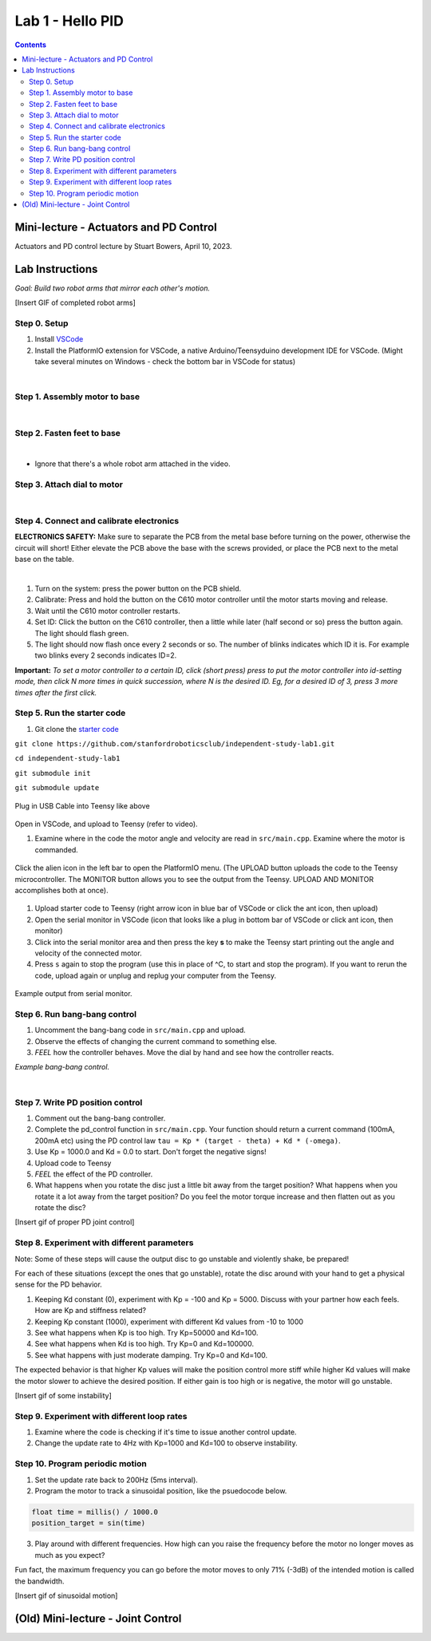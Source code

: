 Lab 1 - Hello PID
================================

.. contents:: :depth: 2

Mini-lecture - Actuators and PD Control
-----------------------------
Actuators and PD control lecture by Stuart Bowers, April 10, 2023.

.. raw:: html


    <div style="position: relative; padding-bottom: 56.25%; height: 0; overflow: hidden; max-width: 100%; height: auto;">
        <iframe src="https://zoom.us/rec/play/1c0cQPAeGysl2OjbuOgigHnmlHyTEdzntPMIwUq3tFQ0bxE1yJ781MQr1UrmIzBTN0PuVYDhlWObNmUg.e20PoeZU8edSzRHK?canPlayFromShare=true&from=share_recording_detail&continueMode=true&iet=_VWcdTH1meLrBAtT9fwL-yjSG6oPDJuW2UTWOcXA3vo.AG.kyJ9u1DE0K_CVca0wKXrhqiUB3As-hatD26picH4Y6MvaxcNNqM94Gy2knH60lSi2c6B6t3KZOg8irH_oajwz748w0232vC_iLsppO_RRIEKDE6Hm38olZezDpw.ZoMIVLiZzwHPKvBLzudkhQ.WFDGPTA2bzOwLNZb&componentName=rec-play&originRequestUrl=https%3A%2F%2Fzoom.us%2Frec%2Fshare%2FEN_-aXJm1VGmeriFlRF187jg1APqJJRDarMIvqMhzFfAt7JWZfeRXei3wxboVZ2Q.5yPTf8nYK2q5fcph%3Fiet%3D_VWcdTH1meLrBAtT9fwL-yjSG6oPDJuW2UTWOcXA3vo.AG.kyJ9u1DE0K_CVca0wKXrhqiUB3As-hatD26picH4Y6MvaxcNNqM94Gy2knH60lSi2c6B6t3KZOg8irH_oajwz748w0232vC_iLsppO_RRIEKDE6Hm38olZezDpw.ZoMIVLiZzwHPKvBLzudkhQ.WFDGPTA2bzOwLNZb" frameborder="0" allowfullscreen style="position: absolute; top: 0; left: 0; width: 100%; height: 100%;"></iframe>
    </div>


Lab Instructions
----------------------------------
*Goal: Build two robot arms that mirror each other's motion.*

[Insert GIF of completed robot arms]

Step 0. Setup
^^^^^^^^^^^^^^
#. Install `VSCode <https://code.visualstudio.com/Download>`_
#. Install the PlatformIO extension for VSCode, a native Arduino/Teensyduino development IDE for VSCode. (Might take several minutes on Windows - check the bottom bar in VSCode for status)

.. raw:: html

    <div style="position: relative; padding-bottom: 56.25%; height: 0; overflow: hidden; max-width: 100%; height: auto;">
        <iframe src="https://www.youtube.com/embed/LKH2Drp_evc" frameborder="0" allowfullscreen style="position: absolute; top: 0; left: 0; width: 100%; height: 100%;"></iframe>
    </div>

|

Step 1. Assembly motor to base
^^^^^^^^^^^^^^^^^^^^^^^^^^^^^^^

.. raw:: html

    <div style="position: relative; padding-bottom: 56.25%; height: 0; overflow: hidden; max-width: 100%; height: auto;">
        <iframe src="https://www.youtube.com/embed/S7Yns-jh8pE" frameborder="0" allowfullscreen style="position: absolute; top: 0; left: 0; width: 100%; height: 100%;"></iframe>
    </div>

|

Step 2. Fasten feet to base
^^^^^^^^^^^^^^^^^^^^^^^^^^^^^^^^^^^^^^^^^^^^^^^^^^^^^^

.. raw:: html

    <div style="position: relative; padding-bottom: 56.25%; height: 0; overflow: hidden; max-width: 100%; height: auto;">
        <iframe src="https://www.youtube.com/embed/StzPjM9KXO0" frameborder="0" allowfullscreen style="position: absolute; top: 0; left: 0; width: 100%; height: 100%;"></iframe>
    </div>

|

* Ignore that there's a whole robot arm attached in the video.

Step 3. Attach dial to motor
^^^^^^^^^^^^^^^^^^^^^^^^^^^^^^^^^^^^^^^^^^^^^^^^^^^^^^

.. raw:: html

    <div style="position: relative; padding-bottom: 56.25%; height: 0; overflow: hidden; max-width: 100%; height: auto;">
        <iframe src="https://www.youtube.com/embed/jO2BjMUmuZs" frameborder="0" allowfullscreen style="position: absolute; top: 0; left: 0; width: 100%; height: 100%;"></iframe>
    </div>

|

Step 4. Connect and calibrate electronics
^^^^^^^^^^^^^^^^^^^^^^^^^^^^^^^^^^^^^^^^^^^^^^^^^^^^^^

**ELECTRONICS SAFETY:** Make sure to separate the PCB from the metal base before turning on the power, otherwise the circuit will short! Either elevate the PCB above the base with the screws provided, or place the PCB next to the metal base on the table.

.. raw:: html

    <div style="position: relative; padding-bottom: 56.25%; height: 0; overflow: hidden; max-width: 100%; height: auto;">
        <iframe src="https://www.youtube.com/embed/r9CnXgrQnfI" frameborder="0" allowfullscreen style="position: absolute; top: 0; left: 0; width: 100%; height: 100%;"></iframe>
    </div>

|

#. Turn on the system: press the power button on the PCB shield.
#. Calibrate: Press and hold the button on the C610 motor controller until the motor starts moving and release.
#. Wait until the C610 motor controller restarts.
#. Set ID: Click the button on the C610 controller, then a little while later (half second or so) press the button again. The light should flash green.
#. The light should now flash once every 2 seconds or so. The number of blinks indicates which ID it is. For example two blinks every 2 seconds indicates ID=2.

**Important:** *To set a motor controller to a certain ID, click (short press) press to put the motor controller into id-setting mode, then click N more times in quick succession, where N is the desired ID. Eg, for a desired ID of 3, press 3 more times after the first click.*

Step 5. Run the starter code
^^^^^^^^^^^^^^^^^^^^^^^^^^^^^^

1. Git clone the `starter code <https://github.com/stanfordroboticsclub/independent-study-lab1>`_

``git clone https://github.com/stanfordroboticsclub/independent-study-lab1.git``

``cd independent-study-lab1``

``git submodule init``

``git submodule update``


.. figure:: ../_static/teensy.jpeg
    :align: center

    Plug in USB Cable into Teensy like above


Open in VSCode, and upload to Teensy (refer to video).

.. raw:: html

    <div style="position: relative; padding-bottom: 56.25%; height: 0; overflow: hidden; max-width: 100%; height: auto;">
        <iframe src="https://www.youtube.com/embed/WMEhVteT9h4" frameborder="0" allowfullscreen style="position: absolute; top: 0; left: 0; width: 100%; height: 100%;"></iframe>
    </div>

#. Examine where in the code the motor angle and velocity are read in ``src/main.cpp``. Examine where the motor is commanded.

.. figure:: ../_static/platformio_arrow.jpg
    :align: center

    Click the alien icon in the left bar to open the PlatformIO menu. (The UPLOAD button uploads the code to the Teensy microcontroller. The MONITOR button allows you to see the output from the Teensy. UPLOAD AND MONITOR accomplishes both at once).  

#. Upload starter code to Teensy (right arrow icon in blue bar of VSCode or click the ant icon, then upload)
#. Open the serial monitor in VSCode (icon that looks like a plug in bottom bar of VSCode or click ant icon, then monitor)
#. Click into the serial monitor area and then press the key **s** to make the Teensy start printing out the angle and velocity of the connected motor.
#. Press ``s`` again to stop the program (use this in place of ^C, to start and stop the program). If you want to rerun the code, upload again or unplug and replug your computer from the Teensy.

.. figure:: ../_static/example-output.png
    :align: center
    
    Example output from serial monitor.

Step 6. Run bang-bang control
^^^^^^^^^^^^^^^^^^^^^^^^^^^^^^

#. Uncomment the bang-bang code in ``src/main.cpp`` and upload.
#. Observe the effects of changing the current command to something else.
#. *FEEL* how the controller behaves. Move the dial by hand and see how the controller reacts.

.. raw:: html

    <div style="position: relative; padding-bottom: 56.25%; height: 0; overflow: hidden; max-width: 100%; height: auto;">
        <iframe src="https://www.youtube.com/embed/cskc04Jdz80" frameborder="0" allowfullscreen style="position: absolute; top: 0; left: 0; width: 100%; height: 100%;"></iframe>
    </div>

*Example bang-bang control.*

|

Step 7. Write PD position control
^^^^^^^^^^^^^^^^^^^^^^^^^^^^^^^^^^

#. Comment out the bang-bang controller.
#. Complete the pd_control function in ``src/main.cpp``. Your function should return a current command (100mA, 200mA etc) using the PD control law ``tau = Kp * (target - theta) + Kd * (-omega)``.
#. Use Kp = 1000.0 and Kd = 0.0 to start. Don't forget the negative signs! 
#. Upload code to Teensy
#. *FEEL* the effect of the PD controller.
#. What happens when you rotate the disc just a little bit away from the target position? What happens when you rotate it a lot away from the target position? Do you feel the motor torque increase and then flatten out as you rotate the disc?

[Insert gif of proper PD joint control]

Step 8. Experiment with different parameters
^^^^^^^^^^^^^^^^^^^^^^^^^^^^^^^^^^^^^^^^^^^^^
Note: Some of these steps will cause the output disc to go unstable and violently shake, be prepared!

For each of these situations (except the ones that go unstable), rotate the disc around with your hand to get a physical sense for the PD behavior.

#. Keeping Kd constant (0), experiment with Kp = -100 and Kp = 5000. Discuss with your partner how each feels. How are Kp and stiffness related?
#. Keeping Kp constant (1000), experiment with different Kd values from -10 to 1000
#. See what happens when Kp is too high. Try Kp=50000 and Kd=100.
#. See what happens when Kd is too high. Try Kp=0 and Kd=100000.
#. See what happens with just moderate damping. Try Kp=0 and Kd=100. 

The expected behavior is that higher Kp values will make the position control more stiff while higher Kd values will make the motor slower to achieve the desired position.
If either gain is too high or is negative, the motor will go unstable.

[Insert gif of some instability]

Step 9. Experiment with different loop rates
^^^^^^^^^^^^^^^^^^^^^^^^^^^^^^^^^^^^^^^^^^^^^

#. Examine where the code is checking if it's time to issue another control update.
#. Change the update rate to 4Hz with Kp=1000 and Kd=100 to observe instability.

Step 10. Program periodic motion
^^^^^^^^^^^^^^^^^^^^^^^^^^^^^^^^^^^

1. Set the update rate back to 200Hz (5ms interval).
2. Program the motor to track a sinusoidal position, like the psuedocode below. 

.. code-block:: c++

    float time = millis() / 1000.0
    position_target = sin(time)

3. Play around with different frequencies. How high can you raise the frequency before the motor no longer moves as much as you expect? 


Fun fact, the maximum frequency you can go before the motor moves to only 71% (-3dB) of the intended motion is called the bandwidth.


[Insert gif of sinusoidal motion]


(Old) Mini-lecture - Joint Control
-----------------------------

.. raw:: html

    <div style="position: relative; padding-bottom: 56.25%; height: 0; overflow: hidden; max-width: 100%; height: auto;">
        <iframe src="https://www.youtube.com/embed/GZb0ZHpmb28" frameborder="0" allowfullscreen style="position: absolute; top: 0; left: 0; width: 100%; height: 100%;"></iframe>
    </div>

